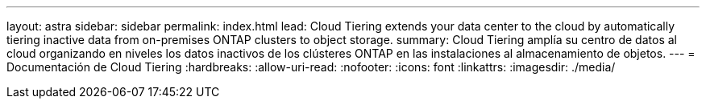 ---
layout: astra 
sidebar: sidebar 
permalink: index.html 
lead: Cloud Tiering extends your data center to the cloud by automatically tiering inactive data from on-premises ONTAP clusters to object storage. 
summary: Cloud Tiering amplía su centro de datos al cloud organizando en niveles los datos inactivos de los clústeres ONTAP en las instalaciones al almacenamiento de objetos. 
---
= Documentación de Cloud Tiering
:hardbreaks:
:allow-uri-read: 
:nofooter: 
:icons: font
:linkattrs: 
:imagesdir: ./media/


